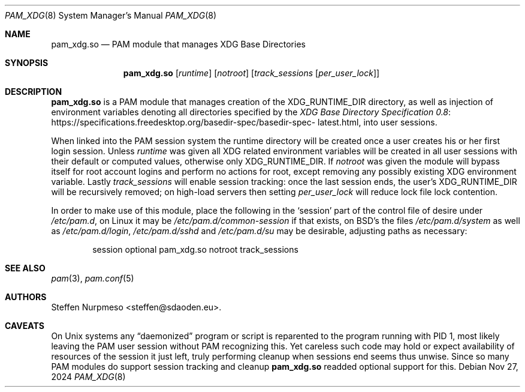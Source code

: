 .\"@ pam_xdg - manage XDG Base Directories (runtime dir life time, environ).
.\"
.\" Copyright (c) 2022 - 2024 Steffen Nurpmeso <steffen@sdaoden.eu>.
.\" SPDX-License-Identifier: ISC
.\"
.\" Permission to use, copy, modify, and/or distribute this software for any
.\" purpose with or without fee is hereby granted, provided that the above
.\" copyright notice and this permission notice appear in all copies.
.\"
.\" THE SOFTWARE IS PROVIDED "AS IS" AND THE AUTHOR DISCLAIMS ALL WARRANTIES
.\" WITH REGARD TO THIS SOFTWARE INCLUDING ALL IMPLIED WARRANTIES OF
.\" MERCHANTABILITY AND FITNESS. IN NO EVENT SHALL THE AUTHOR BE LIABLE FOR
.\" ANY SPECIAL, DIRECT, INDIRECT, OR CONSEQUENTIAL DAMAGES OR ANY DAMAGES
.\" WHATSOEVER RESULTING FROM LOSS OF USE, DATA OR PROFITS, WHETHER IN AN
.\" ACTION OF CONTRACT, NEGLIGENCE OR OTHER TORTIOUS ACTION, ARISING OUT OF
.\" OR IN CONNECTION WITH THE USE OR PERFORMANCE OF THIS SOFTWARE.
.
.Dd Nov 27, 2024
.Dt PAM_XDG 8
.Os
.
.
.Sh NAME
.Nm pam_xdg.so
.Nd PAM module that manages XDG Base Directories
.
.
.Sh SYNOPSIS
.
.Nm
.Op Ar runtime
.Op Ar notroot
.Op Ar track_sessions Op Ar per_user_lock
.
.
.Sh DESCRIPTION
.
.Nm
is a PAM module that manages creation of the
.Ev XDG_RUNTIME_DIR
directory, as well as injection of environment variables denoting all
directories specified by the
.Lk https://specifications.\:freedesktop.\:org/basedir-\:\
spec/\:basedir-\:spec-\:latest.html \
"XDG Base Directory Specification 0.8" ,
into user sessions.
.
.Pp
When linked into the PAM session system the runtime directory will be
created once a user creates his or her first login session.
Unless
.Ar runtime
was given all XDG related environment variables will be created in all
user sessions with their default or computed values, otherwise only
.Ev XDG_RUNTIME_DIR .
If
.Ar notroot
was given the module will bypass itself for root account logins and
perform no actions for root, except removing any possibly existing XDG
environment variable.
Lastly
.Ar track_sessions
will enable session tracking: once the last session ends, the user's
.Ev XDG_RUNTIME_DIR
will be recursively removed; on high-load servers then setting
.Ar per_user_lock
will reduce lock file lock contention.
.
.Pp
In order to make use of this module, place the following in the
.Ql session
part of the control file of desire under
.Pa /etc/pam.d ,
on Linux it may be
.Pa /etc/pam.d/common-session
if that exists, on BSD's the files
.Pa /etc/pam.d/system
as well as
.Pa /etc/pam.d/login ,
.Pa /etc/pam.d/sshd
and
.Pa /etc/pam.d/su
may be desirable, adjusting paths as necessary:
.
.Bd -literal -offset indent
session optional pam_xdg.so notroot track_sessions
.Ed
.
.
.Sh "SEE ALSO"
.
.Xr pam 3 ,
.Xr pam.conf 5
.
.
.Sh AUTHORS
.
.An "Steffen Nurpmeso" Aq steffen@sdaoden.eu .
.
.
.Sh CAVEATS
.
On Unix systems any
.Dq daemonized
program or script is reparented to the program running with PID 1,
most likely leaving the PAM user session without PAM recognizing this.
Yet careless such code may hold or expect availability of resources of
the session it just left, truly performing cleanup when sessions end
seems thus unwise.
Since so many PAM modules do support session tracking and cleanup
.Nm
readded optional support for this.
.
.\" s-ts-mode
